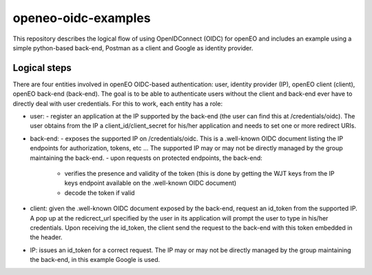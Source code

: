 ===========
openeo-oidc-examples
===========

This repository describes the logical flow of using OpenIDConnect (OIDC) for openEO and includes an example using a simple python-based back-end, Postman as a client and Google as identity provider.


Logical steps 
============

There are four entities involved in openEO OIDC-based authentication: user, identity provider (IP), openEO client (client), openEO back-end (back-end).
The goal is to be able to authenticate users without the client and back-end ever have to directly deal with user credentials. For this to work, each entity has a role:

- user:
  - register an application at the IP supported by the back-end (the user can find this at /credentials/oidc). The user obtains from the IP a client_id/client_secret for his/her application and needs to set one or more redirect URIs.
- back-end: 
  - exposes the supported IP on /credentials/oidc. This is a .well-known OIDC document listing the IP endpoints for authorization, tokens, etc ... The supported IP may or may not be directly managed by the group maintaining the back-end.
  - upon requests on protected endpoints, the back-end:
    - verifies the presence and validity of the token (this is done by getting the WJT keys from the IP keys endpoint available on the .well-known OIDC document)
    - decode the token if valid
- client: given the .well-known OIDC document exposed by the back-end, request an id_token from the supported IP. A pop up at the redicrect_url specified by the user in its application will prompt the user to type in his/her credentials. Upon receiving the id_token, the client send the request to the back-end with this token embedded in the header.
- IP: issues an id_token for a correct request. The IP may or may not be directly managed by the group maintaining the back-end, in this example Google is used.
